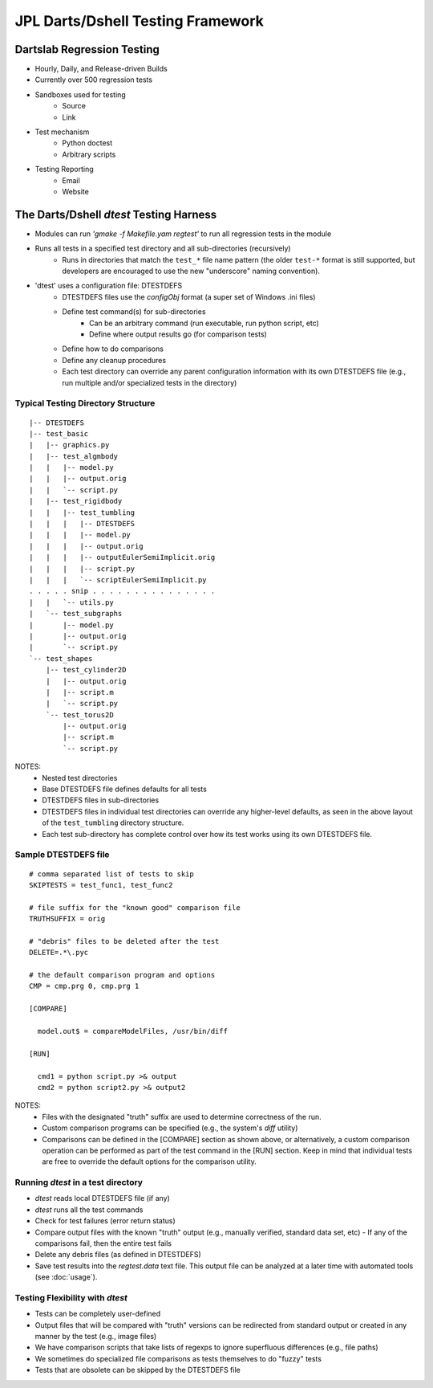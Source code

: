 .. _Dtest_Testing:

.. index:: JPL Darts/Dshell Testing Framework

JPL Darts/Dshell Testing Framework
==================================

Dartslab Regression Testing
---------------------------
* Hourly, Daily, and Release-driven Builds
* Currently over 500 regression tests
* Sandboxes used for testing
    - Source
    - Link
* Test mechanism
    - Python doctest
    - Arbitrary scripts
* Testing Reporting
    - Email
    - Website


The Darts/Dshell `dtest` Testing Harness
----------------------------------------
* Modules can run `'gmake -f Makefile.yam regtest'` to run all regression tests in the module
* Runs all tests in a specified test directory and all sub-directories (recursively)
    - Runs in directories that match the ``test_*`` file name pattern (the older ``test-*``
      format is still supported, but developers are encouraged to use the new "underscore"
      naming convention).
* 'dtest' uses a configuration file: DTESTDEFS
    - DTESTDEFS files use the *configObj* format (a super set of Windows .ini files)
    - Define test command(s) for sub-directories
         + Can be an arbitrary command (run executable, run python script, etc)
         + Define where output results go (for comparison tests)
    - Define how to do comparisons
    - Define any cleanup procedures
    - Each test directory can override any parent configuration information with its
      own DTESTDEFS file (e.g., run multiple and/or specialized tests in the directory)


Typical Testing Directory Structure
~~~~~~~~~~~~~~~~~~~~~~~~~~~~~~~~~~~
::

    |-- DTESTDEFS
    |-- test_basic
    |   |-- graphics.py
    |   |-- test_algmbody
    |   |   |-- model.py
    |   |   |-- output.orig
    |   |   `-- script.py
    |   |-- test_rigidbody
    |   |   |-- test_tumbling
    |   |   |   |-- DTESTDEFS
    |   |   |   |-- model.py
    |   |   |   |-- output.orig
    |   |   |   |-- outputEulerSemiImplicit.orig
    |   |   |   |-- script.py
    |   |   |   `-- scriptEulerSemiImplicit.py
    . . . . . snip . . . . . . . . . . . . . . .
    |   |   `-- utils.py
    |   `-- test_subgraphs
    |       |-- model.py
    |       |-- output.orig
    |       `-- script.py
    `-- test_shapes
        |-- test_cylinder2D
        |   |-- output.orig
        |   |-- script.m
        |   `-- script.py
        `-- test_torus2D
            |-- output.orig
            |-- script.m
            `-- script.py

NOTES:
 * Nested test directories
 * Base DTESTDEFS file defines defaults for all tests
 * DTESTDEFS files in sub-directories
 * DTESTDEFS files in individual test directories can override any
   higher-level defaults, as seen in the above layout of the
   ``test_tumbling`` directory structure.
 * Each test sub-directory has complete control over how its test works using
   its own DTESTDEFS file.


Sample DTESTDEFS file
~~~~~~~~~~~~~~~~~~~~~
::

    # comma separated list of tests to skip
    SKIPTESTS = test_func1, test_func2

    # file suffix for the "known good" comparison file
    TRUTHSUFFIX = orig

    # "debris" files to be deleted after the test
    DELETE=.*\.pyc

    # the default comparison program and options
    CMP = cmp.prg 0, cmp.prg 1

    [COMPARE]

      model.out$ = compareModelFiles, /usr/bin/diff

    [RUN]

      cmd1 = python script.py >& output
      cmd2 = python script2.py >& output2

NOTES:
   * Files with the designated "truth" suffix are used to determine correctness of the run.
   * Custom comparison programs can be specified (e.g., the system's `diff` utility)
   * Comparisons can be defined in the [COMPARE] section as shown above, or alternatively,
     a custom comparison operation can be performed as part of the test command in the
     [RUN] section.  Keep in mind that individual tests are free to override the default
     options for the comparison utility.


Running `dtest` in a test directory
~~~~~~~~~~~~~~~~~~~~~~~~~~~~~~~~~~~

* `dtest` reads local DTESTDEFS file (if any)
* `dtest` runs all the test commands
* Check for test failures (error return status)
* Compare output files with the known "truth" output (e.g., manually verified,
  standard data set, etc)
  - If any of the comparisons fail, then the entire test fails
* Delete any debris files (as defined in DTESTDEFS)
* Save test results into the `regtest.data` text file.  This output
  file can be analyzed at a later time with automated tools (see :doc:`usage`).


Testing Flexibility with `dtest`
~~~~~~~~~~~~~~~~~~~~~~~~~~~~~~~~

* Tests can be completely user-defined
* Output files that will be compared with "truth" versions can be redirected
  from standard output or created in any manner by the test (e.g., image files)
* We have comparison scripts that take lists of regexps to ignore superfluous
  differences (e.g., file paths)
* We sometimes do specialized file comparisons as tests themselves to do "fuzzy" tests
* Tests that are obsolete can be skipped by the DTESTDEFS file

